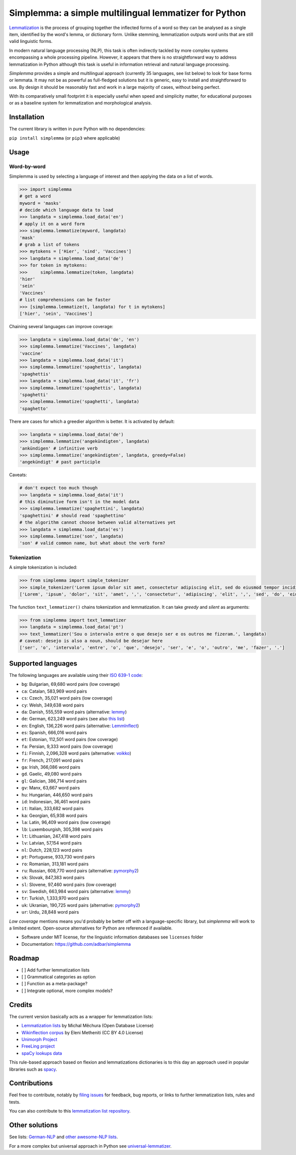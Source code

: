 ======================================================
Simplemma: a simple multilingual lemmatizer for Python
======================================================


.. image:: https://img.shields.io/pypi/v/simplemma.svg
    :target: https://pypi.python.org/pypi/simplemma
    :alt: Python package

.. image:: https://img.shields.io/pypi/l/simplemma.svg
    :target: https://pypi.python.org/pypi/simplemma
    :alt: License

.. image:: https://img.shields.io/pypi/pyversions/simplemma.svg
    :target: https://pypi.python.org/pypi/simplemma
    :alt: Python versions

.. image:: https://img.shields.io/travis/adbar/simplemma.svg
    :target: https://travis-ci.org/adbar/simplemma
    :alt: Travis build status


`Lemmatization <https://en.wikipedia.org/wiki/Lemmatisation>`_ is the process of grouping together the inflected forms of a word so they can be analysed as a single item, identified by the word's lemma, or dictionary form. Unlike stemming, lemmatization outputs word units that are still valid linguistic forms.

In modern natural language processing (NLP), this task is often indirectly tackled by more complex systems encompassing a whole processing pipeline. However, it appears that there is no straightforward way to address lemmatization in Python although this task is useful in information retrieval and natural language processing.

*Simplemma* provides a simple and multilingual approach (currently 35 languages, see list below) to look for base forms or lemmata. It may not be as powerful as full-fledged solutions but it is generic, easy to install and straightforward to use. By design it should be reasonably fast and work in a large majority of cases, without being perfect.

With its comparatively small footprint it is especially useful when speed and simplicity matter, for educational purposes or as a baseline system for lemmatization and morphological analysis.


Installation
------------

The current library is written in pure Python with no dependencies:

``pip install simplemma`` (or ``pip3`` where applicable)


Usage
-----

Word-by-word
~~~~~~~~~~~~

Simplemma is used by selecting a language of interest and then applying the data on a list of words.

.. code-block:: python

    >>> import simplemma
    # get a word
    myword = 'masks'
    # decide which language data to load
    >>> langdata = simplemma.load_data('en')
    # apply it on a word form
    >>> simplemma.lemmatize(myword, langdata)
    'mask'
    # grab a list of tokens
    >>> mytokens = ['Hier', 'sind', 'Vaccines']
    >>> langdata = simplemma.load_data('de')
    >>> for token in mytokens:
    >>>     simplemma.lemmatize(token, langdata)
    'hier'
    'sein'
    'Vaccines'
    # list comprehensions can be faster
    >>> [simplemma.lemmatize(t, langdata) for t in mytokens]
    ['hier', 'sein', 'Vaccines']


Chaining several languages can improve coverage:


.. code-block:: python

    >>> langdata = simplemma.load_data('de', 'en')
    >>> simplemma.lemmatize('Vaccines', langdata)
    'vaccine'
    >>> langdata = simplemma.load_data('it')
    >>> simplemma.lemmatize('spaghettis', langdata)
    'spaghettis'
    >>> langdata = simplemma.load_data('it', 'fr')
    >>> simplemma.lemmatize('spaghettis', langdata)
    'spaghetti'
    >>> simplemma.lemmatize('spaghetti', langdata)
    'spaghetto'


There are cases for which a greedier algorithm is better. It is activated by default:

.. code-block:: python

    >>> langdata = simplemma.load_data('de')
    >>> simplemma.lemmatize('angekündigten', langdata)
    'ankündigen' # infinitive verb
    >>> simplemma.lemmatize('angekündigten', langdata, greedy=False)
    'angekündigt' # past participle


Caveats:

.. code-block:: python

    # don't expect too much though
    >>> langdata = simplemma.load_data('it')
    # this diminutive form isn't in the model data
    >>> simplemma.lemmatize('spaghettini', langdata)
    'spaghettini' # should read 'spaghettino'
    # the algorithm cannot choose between valid alternatives yet
    >>> langdata = simplemma.load_data('es')
    >>> simplemma.lemmatize('son', langdata)
    'son' # valid common name, but what about the verb form?


Tokenization
~~~~~~~~~~~~

A simple tokenization is included:

.. code-block:: python

    >>> from simplemma import simple_tokenizer
    >>> simple_tokenizer('Lorem ipsum dolor sit amet, consectetur adipiscing elit, sed do eiusmod tempor incididunt ut labore et dolore magna aliqua.')
    ['Lorem', 'ipsum', 'dolor', 'sit', 'amet', ',', 'consectetur', 'adipiscing', 'elit', ',', 'sed', 'do', 'eiusmod', 'tempor', 'incididunt', 'ut', 'labore', 'et', 'dolore', 'magna', 'aliqua', '.']


The function ``text_lemmatizer()`` chains tokenization and lemmatization. It can take *greedy* and *silent* as arguments:

.. code-block:: python

    >>> from simplemma import text_lemmatizer
    >>> langdata = simplemma.load_data('pt')
    >>> text_lemmatizer('Sou o intervalo entre o que desejo ser e os outros me fizeram.', langdata)
    # caveat: desejo is also a noun, should be desejar here
    ['ser', 'o', 'intervalo', 'entre', 'o', 'que', 'desejo', 'ser', 'e', 'o', 'outro', 'me', 'fazer', '.']


Supported languages
-------------------


The following languages are available using their `ISO 639-1 code <https://en.wikipedia.org/wiki/List_of_ISO_639-1_codes>`_:

- ``bg``: Bulgarian, 69,680 word pairs (low coverage)
- ``ca``: Catalan, 583,969 word pairs
- ``cs``: Czech, 35,021 word pairs (low coverage)
- ``cy``: Welsh, 349,638 word pairs
- ``da``: Danish, 555,559 word pairs (alternative: `lemmy <https://github.com/sorenlind/lemmy>`_)
- ``de``: German, 623,249 word pairs (see also `this list <https://github.com/adbar/German-NLP#Lemmatization>`_)
- ``en``: English, 136,226 word pairs (alternative: `LemmInflect <https://github.com/bjascob/LemmInflect>`_)
- ``es``: Spanish, 666,016 word pairs
- ``et``: Estonian, 112,501 word pairs (low coverage)
- ``fa``: Persian, 9,333 word pairs (low coverage)
- ``fi``: Finnish, 2,096,328 word pairs (alternative: `voikko <https://voikko.puimula.org/python.html>`_)
- ``fr``: French, 217,091 word pairs
- ``ga``: Irish, 366,086 word pairs
- ``gd``. Gaelic, 49,080 word pairs
- ``gl``: Galician, 386,714 word pairs
- ``gv``: Manx, 63,667 word pairs
- ``hu``: Hungarian, 446,650 word pairs
- ``id``: Indonesian, 36,461 word pairs
- ``it``: Italian, 333,682 word pairs
- ``ka``: Georgian, 65,938 word pairs
- ``la``: Latin, 96,409 word pairs (low coverage)
- ``lb``: Luxembourgish, 305,398 word pairs
- ``lt``: Lithuanian, 247,418 word pairs
- ``lv``: Latvian, 57,154 word pairs
- ``nl``: Dutch, 228,123 word pairs
- ``pt``: Portuguese, 933,730 word pairs
- ``ro``: Romanian, 313,181 word pairs
- ``ru``: Russian, 608,770 word pairs (alternative: `pymorphy2 <https://github.com/kmike/pymorphy2/>`_)
- ``sk``: Slovak, 847,383 word pairs
- ``sl``: Slovene, 97,460 word pairs (low coverage)
- ``sv``: Swedish, 663,984 word pairs (alternative: `lemmy <https://github.com/sorenlind/lemmy>`_)
- ``tr``: Turkish, 1,333,970 word pairs
- ``uk``: Ukranian, 190,725 word pairs (alternative: `pymorphy2 <https://github.com/kmike/pymorphy2/>`_)
- ``ur``: Urdu, 28,848 word pairs


*Low coverage* mentions means you'd probably be better off with a language-specific library, but *simplemma* will work to a limited extent. Open-source alternatives for Python are referenced if available.


* Software under MIT license, for the linguistic information databases see ``licenses`` folder
* Documentation: https://github.com/adbar/simplemma


Roadmap
-------

-  [ ] Add further lemmatization lists
-  [ ] Grammatical categories as option
-  [ ] Function as a meta-package?
-  [ ] Integrate optional, more complex models?


Credits
-------

The current version basically acts as a wrapper for lemmatization lists:

- `Lemmatization lists <https://github.com/michmech/lemmatization-lists>`_ by Michal Měchura (Open Database License)
- `Wikinflection corpus <https://github.com/lenakmeth/Wikinflection-Corpus>`_ by Eleni Metheniti (CC BY 4.0 License)
- `Unimorph Project <http://unimorph.ethz.ch/languages>`_
- `FreeLing project <https://github.com/TALP-UPC/FreeLing>`_
- `spaCy lookups data <https://github.com/explosion/spacy-lookups-data/tree/master/spacy_lookups_data/data>`_


This rule-based approach based on flexion and lemmatizations dictionaries is to this day an approach used in popular libraries such as `spacy <https://spacy.io/usage/adding-languages#lemmatizer>`_.


Contributions
-------------

Feel free to contribute, notably by `filing issues <https://github.com/adbar/simplemma/issues/>`_ for feedback, bug reports, or links to further lemmatization lists, rules and tests.

You can also contribute to this `lemmatization list repository <https://github.com/michmech/lemmatization-lists>`_.


Other solutions
---------------

See lists: `German-NLP <https://github.com/adbar/German-NLP>`_ and `other awesome-NLP lists <https://github.com/adbar/German-NLP#More-lists>`_.

For a more complex but universal approach in Python see `universal-lemmatizer <https://github.com/jmnybl/universal-lemmatizer/>`_.



